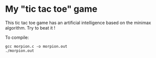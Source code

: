 * My "tic tac toe" game
This tic tac toe game has an artificial intelligence based on the minimax algorithm.
Try to beat it !

To compile:

#+BEGIN_SRC 
gcc morpion.c -o morpion.out
./morpion.out
#+END_SRC 

